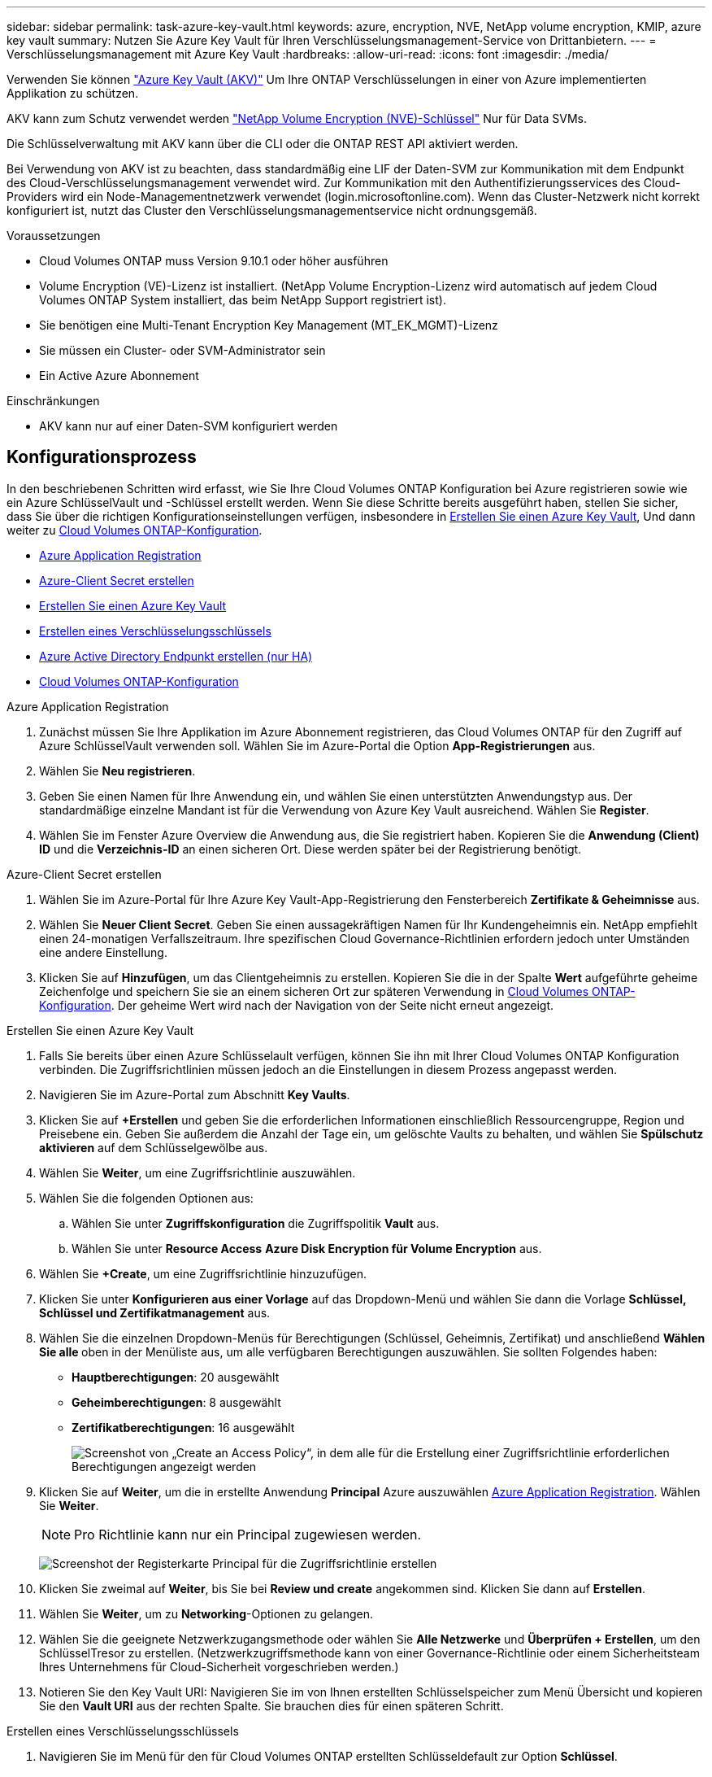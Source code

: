 ---
sidebar: sidebar 
permalink: task-azure-key-vault.html 
keywords: azure, encryption, NVE, NetApp volume encryption, KMIP, azure key vault 
summary: Nutzen Sie Azure Key Vault für Ihren Verschlüsselungsmanagement-Service von Drittanbietern. 
---
= Verschlüsselungsmanagement mit Azure Key Vault
:hardbreaks:
:allow-uri-read: 
:icons: font
:imagesdir: ./media/


Verwenden Sie können link:https://docs.microsoft.com/en-us/azure/key-vault/general/basic-concepts["Azure Key Vault (AKV)"^] Um Ihre ONTAP Verschlüsselungen in einer von Azure implementierten Applikation zu schützen.

AKV kann zum Schutz verwendet werden link:https://docs.netapp.com/us-en/ontap/configure-netapp-volume-encryption-concept.html["NetApp Volume Encryption (NVE)-Schlüssel"^] Nur für Data SVMs.

Die Schlüsselverwaltung mit AKV kann über die CLI oder die ONTAP REST API aktiviert werden.

Bei Verwendung von AKV ist zu beachten, dass standardmäßig eine LIF der Daten-SVM zur Kommunikation mit dem Endpunkt des Cloud-Verschlüsselungsmanagement verwendet wird. Zur Kommunikation mit den Authentifizierungsservices des Cloud-Providers wird ein Node-Managementnetzwerk verwendet (login.microsoftonline.com). Wenn das Cluster-Netzwerk nicht korrekt konfiguriert ist, nutzt das Cluster den Verschlüsselungsmanagementservice nicht ordnungsgemäß.

.Voraussetzungen
* Cloud Volumes ONTAP muss Version 9.10.1 oder höher ausführen
* Volume Encryption (VE)-Lizenz ist installiert. (NetApp Volume Encryption-Lizenz wird automatisch auf jedem Cloud Volumes ONTAP System installiert, das beim NetApp Support registriert ist).
* Sie benötigen eine Multi-Tenant Encryption Key Management (MT_EK_MGMT)-Lizenz
* Sie müssen ein Cluster- oder SVM-Administrator sein
* Ein Active Azure Abonnement


.Einschränkungen
* AKV kann nur auf einer Daten-SVM konfiguriert werden




== Konfigurationsprozess

In den beschriebenen Schritten wird erfasst, wie Sie Ihre Cloud Volumes ONTAP Konfiguration bei Azure registrieren sowie wie ein Azure SchlüsselVault und -Schlüssel erstellt werden. Wenn Sie diese Schritte bereits ausgeführt haben, stellen Sie sicher, dass Sie über die richtigen Konfigurationseinstellungen verfügen, insbesondere in <<create-akv>>, Und dann weiter zu <<ontap>>.

* <<azure-app>>
* <<secret>>
* <<create-akv>>
* <<key>>
* <<AAD>>
* <<ontap>>


[[azure-app]]
.Azure Application Registration
. Zunächst müssen Sie Ihre Applikation im Azure Abonnement registrieren, das Cloud Volumes ONTAP für den Zugriff auf Azure SchlüsselVault verwenden soll. Wählen Sie im Azure-Portal die Option **App-Registrierungen** aus.
. Wählen Sie **Neu registrieren**.
. Geben Sie einen Namen für Ihre Anwendung ein, und wählen Sie einen unterstützten Anwendungstyp aus. Der standardmäßige einzelne Mandant ist für die Verwendung von Azure Key Vault ausreichend. Wählen Sie **Register**.
. Wählen Sie im Fenster Azure Overview die Anwendung aus, die Sie registriert haben. Kopieren Sie die **Anwendung (Client) ID** und die **Verzeichnis-ID** an einen sicheren Ort. Diese werden später bei der Registrierung benötigt.


[[secret]]
.Azure-Client Secret erstellen
. Wählen Sie im Azure-Portal für Ihre Azure Key Vault-App-Registrierung den Fensterbereich **Zertifikate & Geheimnisse** aus.
. Wählen Sie **Neuer Client Secret**. Geben Sie einen aussagekräftigen Namen für Ihr Kundengeheimnis ein. NetApp empfiehlt einen 24-monatigen Verfallszeitraum. Ihre spezifischen Cloud Governance-Richtlinien erfordern jedoch unter Umständen eine andere Einstellung.
. Klicken Sie auf **Hinzufügen**, um das Clientgeheimnis zu erstellen. Kopieren Sie die in der Spalte **Wert** aufgeführte geheime Zeichenfolge und speichern Sie sie an einem sicheren Ort zur späteren Verwendung in <<ontap>>. Der geheime Wert wird nach der Navigation von der Seite nicht erneut angezeigt.


[[create-akv]]
.Erstellen Sie einen Azure Key Vault
. Falls Sie bereits über einen Azure Schlüsselault verfügen, können Sie ihn mit Ihrer Cloud Volumes ONTAP Konfiguration verbinden. Die Zugriffsrichtlinien müssen jedoch an die Einstellungen in diesem Prozess angepasst werden.
. Navigieren Sie im Azure-Portal zum Abschnitt **Key Vaults**.
. Klicken Sie auf **+Erstellen** und geben Sie die erforderlichen Informationen einschließlich Ressourcengruppe, Region und Preisebene ein. Geben Sie außerdem die Anzahl der Tage ein, um gelöschte Vaults zu behalten, und wählen Sie **Spülschutz aktivieren** auf dem Schlüsselgewölbe aus.
. Wählen Sie **Weiter**, um eine Zugriffsrichtlinie auszuwählen.
. Wählen Sie die folgenden Optionen aus:
+
.. Wählen Sie unter **Zugriffskonfiguration** die Zugriffspolitik **Vault** aus.
.. Wählen Sie unter **Resource Access** **Azure Disk Encryption für Volume Encryption** aus.


. Wählen Sie **+Create**, um eine Zugriffsrichtlinie hinzuzufügen.
. Klicken Sie unter **Konfigurieren aus einer Vorlage** auf das Dropdown-Menü und wählen Sie dann die Vorlage **Schlüssel, Schlüssel und Zertifikatmanagement** aus.
. Wählen Sie die einzelnen Dropdown-Menüs für Berechtigungen (Schlüssel, Geheimnis, Zertifikat) und anschließend **Wählen Sie alle ** oben in der Menüliste aus, um alle verfügbaren Berechtigungen auszuwählen. Sie sollten Folgendes haben:
+
** **Hauptberechtigungen**: 20 ausgewählt
** **Geheimberechtigungen**: 8 ausgewählt
** **Zertifikatberechtigungen**: 16 ausgewählt
+
image:screenshot-azure-key-secret-cert-all-list.png["Screenshot von „Create an Access Policy“, in dem alle für die Erstellung einer Zugriffsrichtlinie erforderlichen Berechtigungen angezeigt werden"]



. Klicken Sie auf **Weiter**, um die in erstellte Anwendung **Principal** Azure auszuwählen <<azure-app>>. Wählen Sie **Weiter**.
+

NOTE: Pro Richtlinie kann nur ein Principal zugewiesen werden.

+
image:screenshot-azure-key-secret-cert-principal.png["Screenshot der Registerkarte Principal für die Zugriffsrichtlinie erstellen"]

. Klicken Sie zweimal auf **Weiter**, bis Sie bei **Review und create** angekommen sind. Klicken Sie dann auf **Erstellen**.
. Wählen Sie **Weiter**, um zu **Networking**-Optionen zu gelangen.
. Wählen Sie die geeignete Netzwerkzugangsmethode oder wählen Sie **Alle Netzwerke** und **Überprüfen + Erstellen**, um den SchlüsselTresor zu erstellen. (Netzwerkzugriffsmethode kann von einer Governance-Richtlinie oder einem Sicherheitsteam Ihres Unternehmens für Cloud-Sicherheit vorgeschrieben werden.)
. Notieren Sie den Key Vault URI: Navigieren Sie im von Ihnen erstellten Schlüsselspeicher zum Menü Übersicht und kopieren Sie den **Vault URI** aus der rechten Spalte. Sie brauchen dies für einen späteren Schritt.


[[key]]
.Erstellen eines Verschlüsselungsschlüssels
. Navigieren Sie im Menü für den für Cloud Volumes ONTAP erstellten Schlüsseldefault zur Option **Schlüssel**.
. Wählen Sie **Erzeugen/Importieren**, um einen neuen Schlüssel zu erstellen.
. Lassen Sie die Standardoption auf **Erzeugen** gesetzt.
. Geben Sie die folgenden Informationen an:
+
** Name des Verschlüsselungsschlüssels
** Schlüsseltyp: RSA
** RSA-Schlüsselgröße: 2048
** Aktiviert: Ja


. Wählen Sie **Erstellen**, um den Verschlüsselungsschlüssel zu erstellen.
. Kehren Sie zum Menü **Tasten** zurück und wählen Sie die Taste aus, die Sie gerade erstellt haben.
. Wählen Sie die Schlüssel-ID unter **Aktuelle Version** aus, um die Schlüsseleigenschaften anzuzeigen.
. Suchen Sie das Feld **Key Identifier**. Kopieren Sie den URI nach oben, jedoch nicht mit dem hexadezimalen String.


[[AAD]]
.Azure Active Directory Endpunkt erstellen (nur HA)
. Dieser Prozess ist nur erforderlich, wenn Sie Azure Key Vault für eine HA Cloud Volumes ONTAP Arbeitsumgebung konfigurieren.
. Navigieren Sie im Azure-Portal zu **Virtual Networks**.
. Wählen Sie das virtuelle Netzwerk aus, in dem Sie die Cloud Volumes ONTAP-Arbeitsumgebung bereitgestellt haben, und wählen Sie das Menü **Subnetze** auf der linken Seite aus.
. Wählen Sie in der Liste den Subnetznamen für Ihre Cloud Volumes ONTAP-Bereitstellung aus.
. Navigieren Sie zur Überschrift **Service-Endpunkte**. Wählen Sie im Dropdown-Menü Folgendes aus:
+
** **Microsoft.AzureActiveDirectory**
** **Microsoft.KeyVault**
** **Microsoft.Storage** (optional)
+
image:screenshot-azure-service-endpoints-services.png["Screenshot von Service-Endpunkten mit drei ausgewählten Services"]



. Wählen Sie **Speichern**, um Ihre Einstellungen zu erfassen.


[[ontap]]
.Cloud Volumes ONTAP-Konfiguration
. Stellen Sie eine Verbindung zur Cluster-Management-LIF mit dem bevorzugten SSH-Client her.
. Geben Sie in ONTAP den erweiterten Berechtigungsmodus ein:
`set advanced -con off`
. Identifizieren Sie die gewünschte Daten-SVM und überprüfen Sie deren DNS-Konfiguration:
`vserver services name-service dns show`
+
.. Wenn ein DNS-Eintrag für die gewünschte Daten-SVM existiert und ein Eintrag für den Azure DNS enthält, ist keine Aktion erforderlich. Ist dies nicht der Fall, fügen Sie einen DNS-Servereintrag für die Daten-SVM hinzu, der auf den Azure DNS, den privaten DNS oder den lokalen Server verweist. Dies sollte der Eintrag für die Cluster Admin SVM entsprechen:
`vserver services name-service dns create -vserver _SVM_name_ -domains _domain_ -name-servers _IP_address_`
.. Vergewissern Sie sich, dass der DNS-Service für die Daten-SVM erstellt wurde:
`vserver services name-service dns show`


. Aktivieren Sie Azure Key Vault mithilfe der Client-ID und der Mandanten-ID, die nach der Registrierung der Applikation gespeichert wurden:
`security key-manager external azure enable -vserver _SVM_name_ -client-id _Azure_client_ID_ -tenant-id _Azure_tenant_ID_ -name _Azure_key_vault_name_ -key-id _Azure_key_ID_`
. Überprüfen Sie den Status des Schlüsselmanagers:
`security key-manager external azure check`Die Ausgabe sieht wie folgt aus:
+
[source]
----
::*> security key-manager external azure check

Vserver: data_svm_name
Node: akvlab01-01

Category: service_reachability
    Status: OK

Category: ekmip_server
    Status: OK

Category: kms_wrapped_key_status
    Status: UNKNOWN
    Details: No volumes created yet for the vserver. Wrapped KEK status will be available after creating encrypted volumes.

3 entries were displayed.
----
+
Wenn der `service_reachability` Status ist nicht `OK`, Die SVM kann den Azure Key Vault Service nicht mit allen erforderlichen Konnektivitäts- und Berechtigungen erreichen. Stellen Sie sicher, dass Ihre Azure Netzwerkrichtlinien und Ihr Routing Ihr privates vnet nicht an den öffentlichen Endpunkt von Azure KeyVault blockieren. Falls dies der Fall ist, sollten sie einen Azure Private Endpunkt zum Zugriff auf den Schlüsselvaults innerhalb der vnet-Umgebung verwenden. Möglicherweise müssen Sie auch einen statischen Hosteintrag auf Ihrer SVM hinzufügen, um die private IP-Adresse für Ihren Endpunkt zu lösen.

+
Der `kms_wrapped_key_status` Wird berichten `UNKNOWN` Bei der Erstkonfiguration. Sein Status ändert sich in `OK` Nach der Verschlüsselung des ersten Volume.

. OPTIONAL: Erstellen Sie ein Test-Volume, um die Funktionalität von NVE zu überprüfen.
+
`vol create -vserver _SVM_name_ -volume _volume_name_ -aggregate _aggr_ -size _size_ -state online -policy default`

+
Bei korrekter Konfiguration erstellt Cloud Volumes ONTAP automatisch das Volume und aktiviert die Volume-Verschlüsselung.

. Bestätigen Sie, dass das Volume ordnungsgemäß erstellt und verschlüsselt wurde. Wenn das der Fall ist, wird der angezeigt `-is-encrypted` Der Parameter wird als angezeigt `true`.
`vol show -vserver _SVM_name_ -fields is-encrypted`


